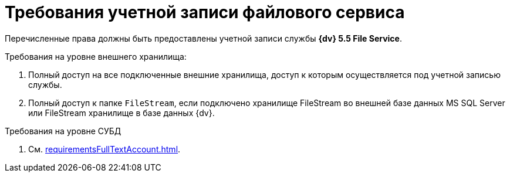 = Требования учетной записи файлового сервиса

Перечисленные права должны быть предоставлены учетной записи службы *{dv} 5.5 File Service*.

.Требования на уровне внешнего хранилища:
. Полный доступ на все подключенные внешние хранилища, доступ к которым осуществляется под учетной записью службы.
. Полный доступ к папке `FileStream`, если подключено хранилище FileStream во внешней базе данных MS SQL Server или FileStream хранилище в базе данных {dv}.

.Требования на уровне СУБД
. См. xref:requirementsFullTextAccount.adoc[].

